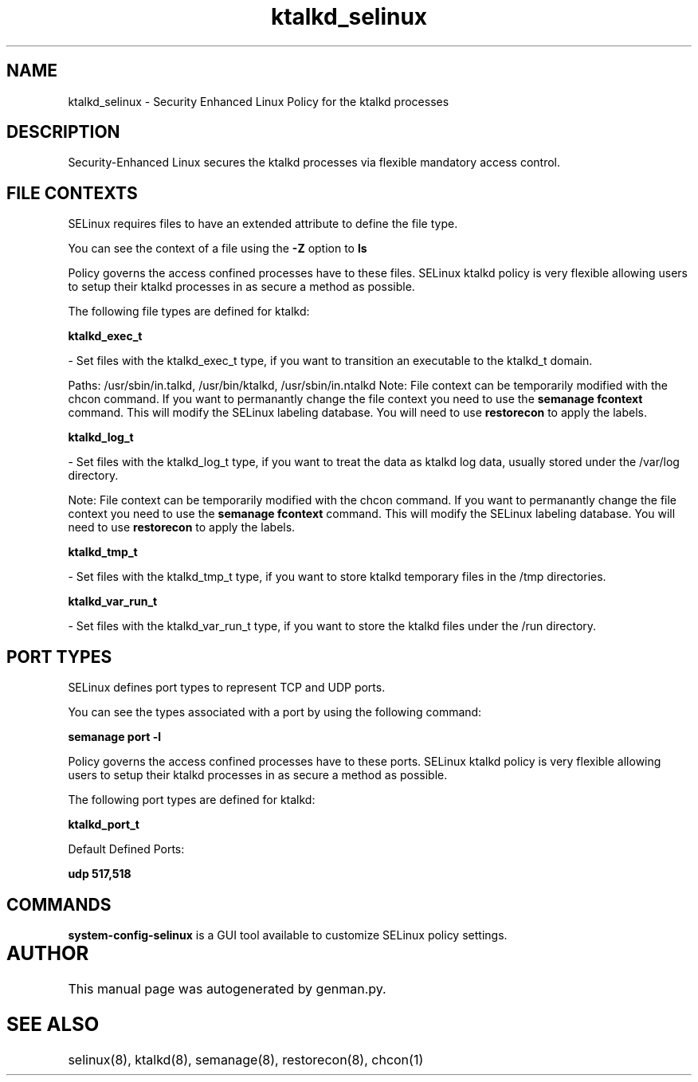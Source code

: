 .TH  "ktalkd_selinux"  "8"  "ktalkd" "dwalsh@redhat.com" "ktalkd SELinux Policy documentation"
.SH "NAME"
ktalkd_selinux \- Security Enhanced Linux Policy for the ktalkd processes
.SH "DESCRIPTION"

Security-Enhanced Linux secures the ktalkd processes via flexible mandatory access
control.  

.SH FILE CONTEXTS
SELinux requires files to have an extended attribute to define the file type. 
.PP
You can see the context of a file using the \fB\-Z\fP option to \fBls\bP
.PP
Policy governs the access confined processes have to these files. 
SELinux ktalkd policy is very flexible allowing users to setup their ktalkd processes in as secure a method as possible.
.PP 
The following file types are defined for ktalkd:


.EX
.B ktalkd_exec_t 
.EE

- Set files with the ktalkd_exec_t type, if you want to transition an executable to the ktalkd_t domain.

.br
Paths: 
/usr/sbin/in\.talkd, /usr/bin/ktalkd, /usr/sbin/in\.ntalkd
Note: File context can be temporarily modified with the chcon command.  If you want to permanantly change the file context you need to use the 
.B semanage fcontext 
command.  This will modify the SELinux labeling database.  You will need to use
.B restorecon
to apply the labels.


.EX
.B ktalkd_log_t 
.EE

- Set files with the ktalkd_log_t type, if you want to treat the data as ktalkd log data, usually stored under the /var/log directory.

Note: File context can be temporarily modified with the chcon command.  If you want to permanantly change the file context you need to use the 
.B semanage fcontext 
command.  This will modify the SELinux labeling database.  You will need to use
.B restorecon
to apply the labels.


.EX
.B ktalkd_tmp_t 
.EE

- Set files with the ktalkd_tmp_t type, if you want to store ktalkd temporary files in the /tmp directories.


.EX
.B ktalkd_var_run_t 
.EE

- Set files with the ktalkd_var_run_t type, if you want to store the ktalkd files under the /run directory.

.SH PORT TYPES
SELinux defines port types to represent TCP and UDP ports. 
.PP
You can see the types associated with a port by using the following command: 

.B semanage port -l

.PP
Policy governs the access confined processes have to these ports. 
SELinux ktalkd policy is very flexible allowing users to setup their ktalkd processes in as secure a method as possible.
.PP 
The following port types are defined for ktalkd:
.EX

.B ktalkd_port_t 
.EE

.EX
Default Defined Ports:

.B udp 517,518
.EE
.SH "COMMANDS"

.PP
.B system-config-selinux 
is a GUI tool available to customize SELinux policy settings.

.SH AUTHOR	
This manual page was autogenerated by genman.py.

.SH "SEE ALSO"
selinux(8), ktalkd(8), semanage(8), restorecon(8), chcon(1)
